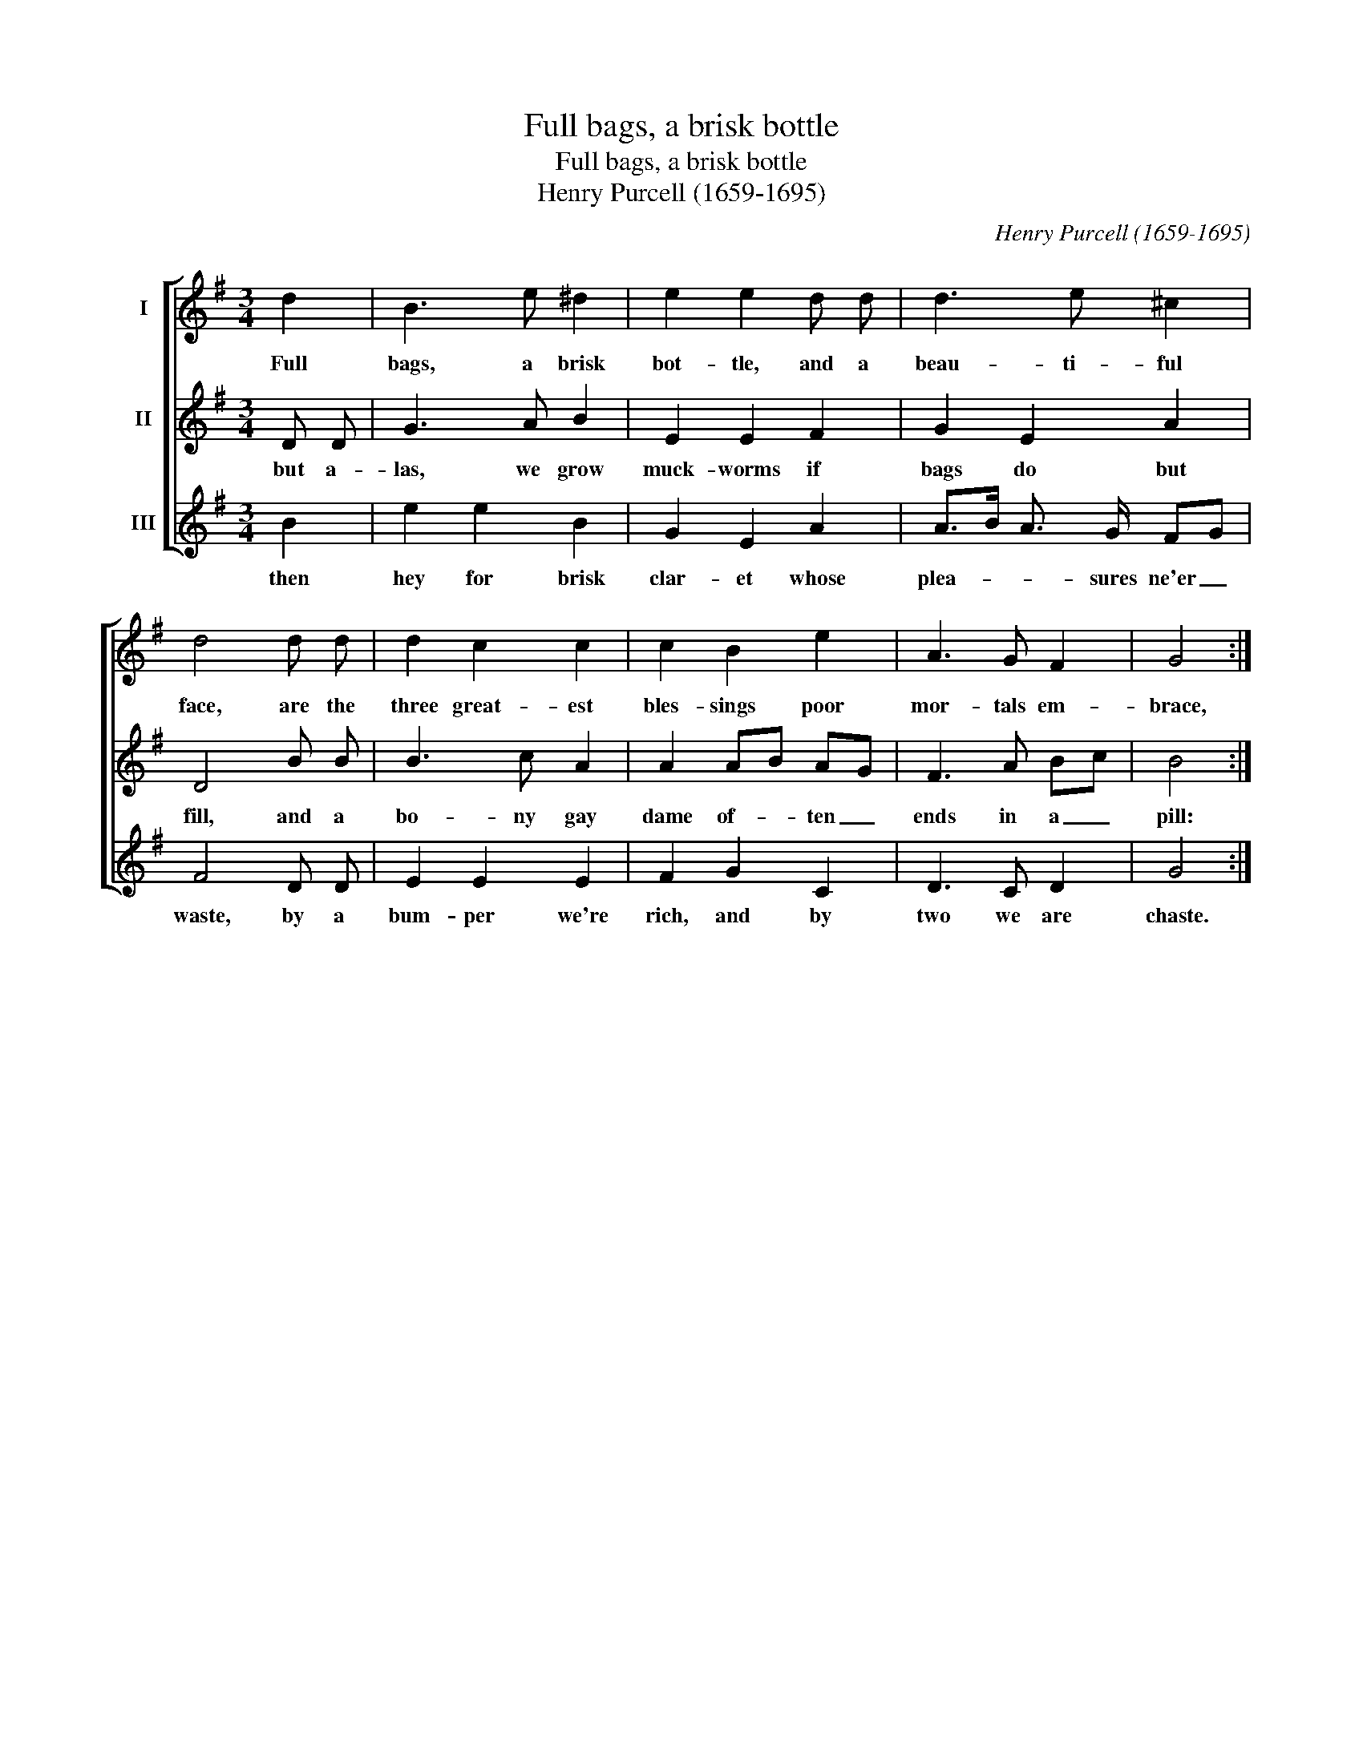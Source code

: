 X:1
T:Full bags, a brisk bottle
T:Full bags, a brisk bottle
T:Henry Purcell (1659-1695)
C:Henry Purcell (1659-1695)
%%score [ 1 2 3 ]
L:1/8
M:3/4
K:G
V:1 treble nm="I"
V:2 treble nm="II"
V:3 treble nm="III"
V:1
 d2 | B3 e ^d2 | e2 e2 d d | d3 e ^c2 | d4 d d | d2 c2 c2 | c2 B2 e2 | A3 G F2 | G4 :| %9
w: Full|bags, a brisk|bot- tle, and a|beau- ti- ful|face, are the|three great- est|bles- sings poor|mor- tals em-|brace,|
V:2
 D D | G3 A B2 | E2 E2 F2 | G2 E2 A2 | D4 B B | B3 c A2 | A2 AB AG | F3 A Bc | B4 :| %9
w: but a-|las, we grow|muck- worms if|bags do but|fill, and a|bo- ny gay|dame of- * ten _|ends in a _|pill:|
V:3
 B2 | e2 e2 B2 | G2 E2 A2 | A>B A3/2 G/ FG | F4 D D | E2 E2 E2 | F2 G2 C2 | D3 C D2 | G4 :| %9
w: then|hey for brisk|clar- et whose|plea- * * sures ne'er _|waste, by a|bum- per we're|rich, and by|two we are|chaste.|

